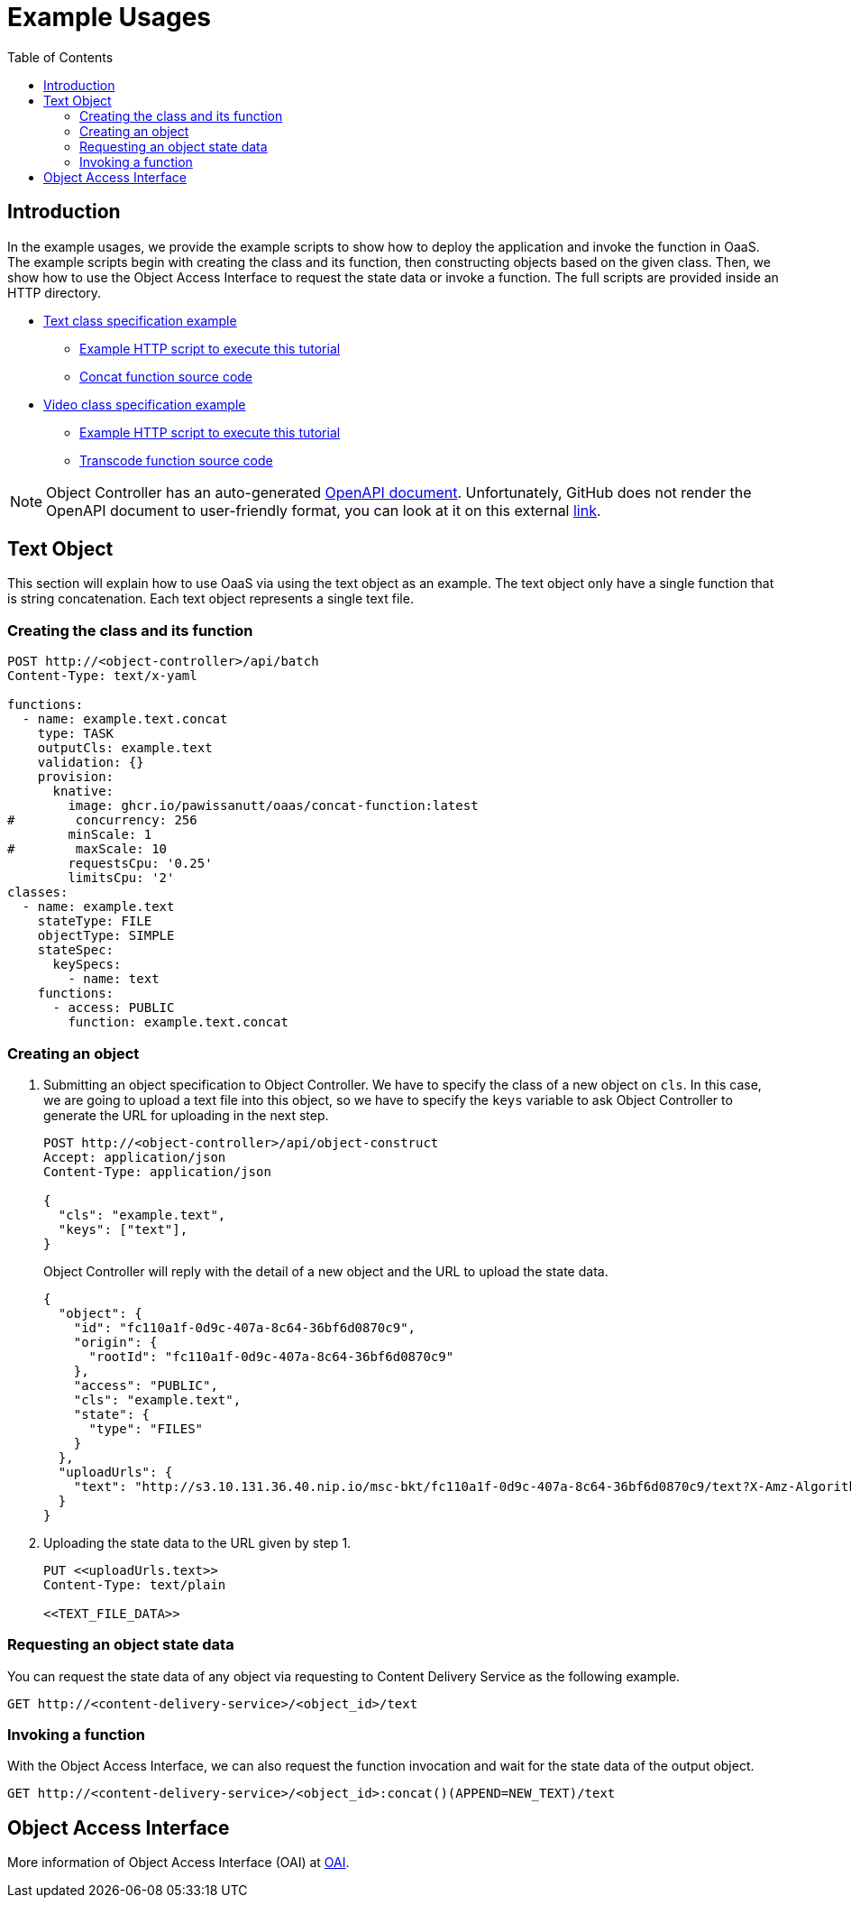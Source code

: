 = Example Usages
:toc:
:toc-placement: preamble
:toclevels: 2

// Need some preamble to get TOC:
{empty}

== Introduction
In the example usages, we provide the example scripts to show how to deploy the application and invoke the function in OaaS. The example scripts begin with creating the class and its function, then constructing objects based on the given class. Then, we show how to use the Object Access Interface to request the state data or invoke a function. The full scripts are provided inside an HTTP directory.

* link:http/text.yml[Text class specification example]
** link:http/text-upload.http[Example HTTP script to execute this tutorial]
** link:functions/concat-function[Concat function source code]
* link:http/video.yml[Video class specification example]
** link:http/transcode-upload.http[Example HTTP script to execute this tutorial]
** link:functions/transcode-function/[Transcode function source code]

NOTE: Object Controller has an auto-generated link:../doc/oc/openapi.yaml[OpenAPI document]. Unfortunately, GitHub does not render the OpenAPI document to user-friendly format, you can look at it on this external link:https://petstore.swagger.io/?url=https://raw.githubusercontent.com/pawissanutt/OaaS/main/doc/oc/openapi.json[link].

== Text Object
This section will explain how to use OaaS via using the text object as an example. The text object only have a single function that is string concatenation. Each text object represents a single text file.

=== Creating the class and its function


[source,http request]
----
POST http://<object-controller>/api/batch
Content-Type: text/x-yaml

functions:
  - name: example.text.concat
    type: TASK
    outputCls: example.text
    validation: {}
    provision:
      knative:
        image: ghcr.io/pawissanutt/oaas/concat-function:latest
#        concurrency: 256
        minScale: 1
#        maxScale: 10
        requestsCpu: '0.25'
        limitsCpu: '2'
classes:
  - name: example.text
    stateType: FILE
    objectType: SIMPLE
    stateSpec:
      keySpecs:
        - name: text
    functions:
      - access: PUBLIC
        function: example.text.concat
----

=== Creating an object
//Creating an object requires two steps:

. Submitting an object specification to Object Controller. We have to specify the class of a new object on `cls`. In this case, we are going to upload a text file into this object, so we have to specify the `keys` variable to ask Object Controller to generate the URL for uploading in the next step.
+
[source,http request]
----
POST http://<object-controller>/api/object-construct
Accept: application/json
Content-Type: application/json

{
  "cls": "example.text",
  "keys": ["text"],
}
----
+
Object Controller will reply with the detail of a new object and the URL to upload the state data.
+
[source,json]
----
{
  "object": {
    "id": "fc110a1f-0d9c-407a-8c64-36bf6d0870c9",
    "origin": {
      "rootId": "fc110a1f-0d9c-407a-8c64-36bf6d0870c9"
    },
    "access": "PUBLIC",
    "cls": "example.text",
    "state": {
      "type": "FILES"
    }
  },
  "uploadUrls": {
    "text": "http://s3.10.131.36.40.nip.io/msc-bkt/fc110a1f-0d9c-407a-8c64-36bf6d0870c9/text?X-Amz-Algorithm=AWS4-HMAC-SHA256&X-Amz-Credential=XYV0GB00VOPBNFKOIHSP%2F20220412%2Fus-east-1%2Fs3%2Faws4_request&X-Amz-Date=20220412T002046Z&X-Amz-Expires=604800&X-Amz-SignedHeaders=host&X-Amz-Signature=7c05dfdd8279cfd9cf5a2a941c408a24db0f13d310849de7997ed8a8b2f4d195"
  }
}
----

. Uploading the state data to the URL given by step 1.
+
[source,http request]
----
PUT <<uploadUrls.text>>
Content-Type: text/plain

<<TEXT_FILE_DATA>>
----

=== Requesting an object state data

You can request the state data of any object via requesting to Content Delivery Service as the following example.
//Content Delivery Service will reply with the object state data of given object ID.
[source,http request]
----
GET http://<content-delivery-service>/<object_id>/text
----

=== Invoking a function

With the Object Access Interface, we can also request the function invocation and wait for the state data of the output object.

[source,http request]
----
GET http://<content-delivery-service>/<object_id>:concat()(APPEND=NEW_TEXT)/text
----


== Object Access Interface
More information of Object Access Interface (OAI) at link:../OAI.adoc[OAI].
